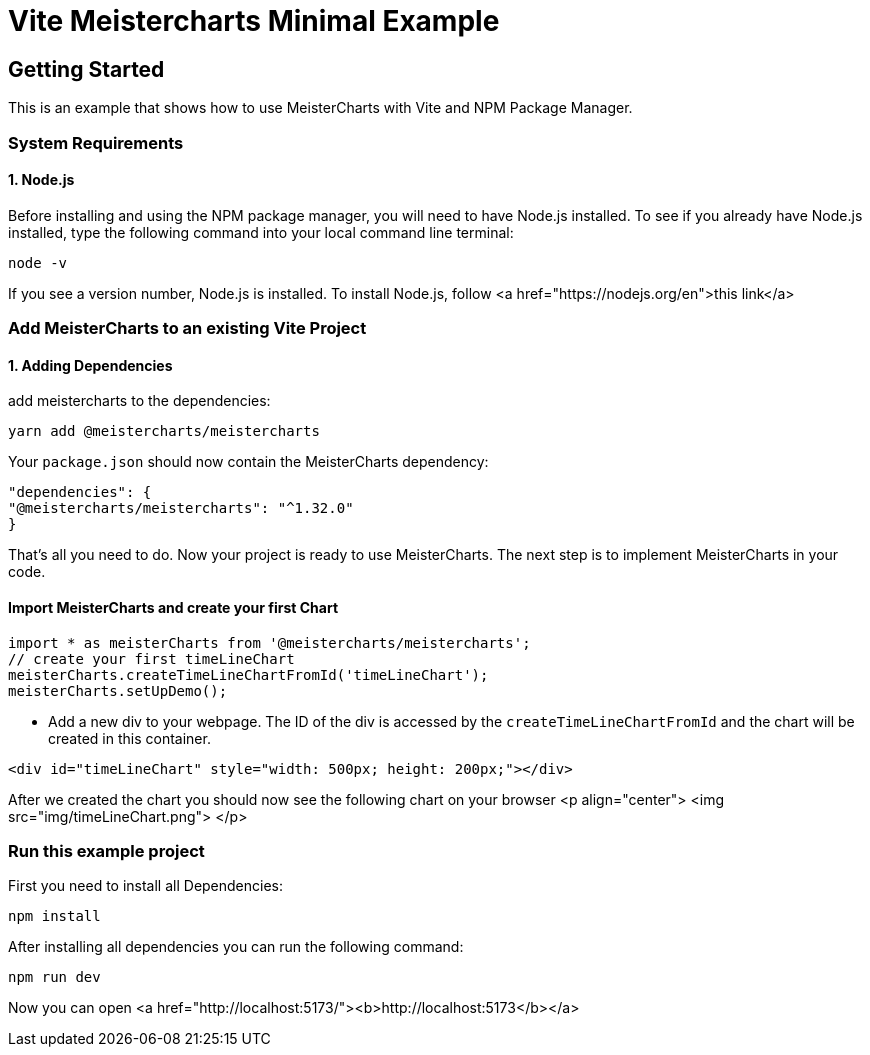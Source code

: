 = Vite Meistercharts Minimal Example

== Getting Started
This is an example that shows how to use MeisterCharts with Vite and NPM Package Manager.

=== System Requirements

==== 1. Node.js

Before installing and using the NPM package manager, you will need to have Node.js installed. To see if you already have Node.js installed,
type the following command into your local command line terminal:

[source,shell]
----
node -v
----
If you see a version number, Node.js is installed.
To install Node.js, follow <a href="https://nodejs.org/en">this link</a>

=== Add MeisterCharts to an existing Vite Project

==== 1. Adding Dependencies
add meistercharts to the dependencies:

[source,shell]
----
yarn add @meistercharts/meistercharts
----
Your ``package.json`` should now contain the MeisterCharts dependency:

[source,json]
----
"dependencies": {
"@meistercharts/meistercharts": "^1.32.0"
}
----
That's all you need to do. Now your project is ready to use MeisterCharts.
The next step is to implement MeisterCharts in your code.

==== Import MeisterCharts and create your first Chart

[source,js]
----
import * as meisterCharts from '@meistercharts/meistercharts';
// create your first timeLineChart
meisterCharts.createTimeLineChartFromId('timeLineChart');
meisterCharts.setUpDemo();
----

* Add a new div to your webpage. The ID of the div is accessed by the ``createTimeLineChartFromId`` and the
  chart will be created in this container.

[source,HTML]
----
<div id="timeLineChart" style="width: 500px; height: 200px;"></div>
----

After we created the chart you should now see the following chart on your browser
<p align="center">
<img src="img/timeLineChart.png">
</p>

=== Run this example project
First you need to install all Dependencies:

[source,shell]
----
npm install
----

After installing all dependencies you can run the following command:

[source,shell]
----
npm run dev
----
Now you can open <a href="http://localhost:5173/"><b>http://localhost:5173</b></a>

